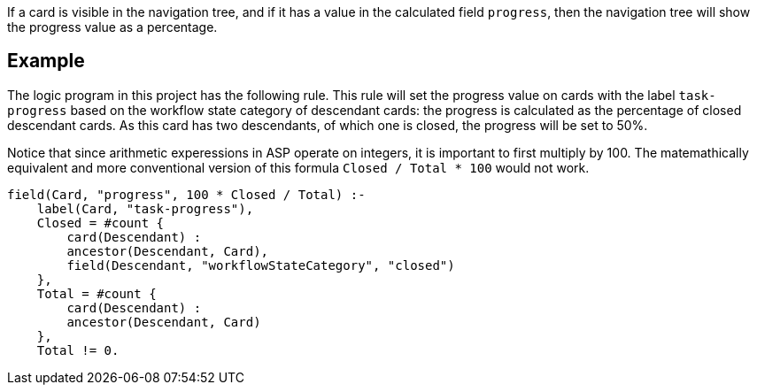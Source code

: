 If a card is visible in the navigation tree, and if it has a value in the calculated field `progress`, then the navigation tree will show the progress value as a percentage.

== Example

The logic program in this project has the following rule. This rule will set the progress value on cards with the label `task-progress` based on the workflow state category of descendant cards: the progress is calculated as the percentage of closed descendant cards. As this card has two descendants, of which one is closed, the progress will be set to 50%.

Notice that since arithmetic experessions in ASP operate on integers, it is important to first multiply by 100. The matemathically equivalent and more conventional version of this formula `Closed / Total * 100` would not work. 

----
field(Card, "progress", 100 * Closed / Total) :-
    label(Card, "task-progress"),
    Closed = #count {
        card(Descendant) :
        ancestor(Descendant, Card),
        field(Descendant, "workflowStateCategory", "closed")
    },
    Total = #count {
        card(Descendant) :
        ancestor(Descendant, Card)
    },
    Total != 0.
----